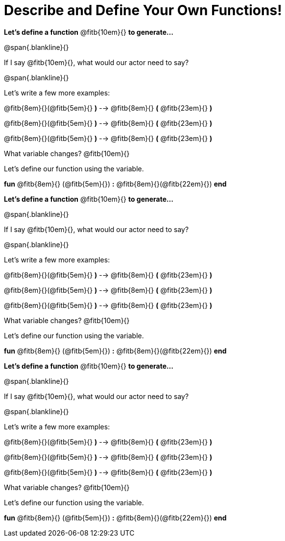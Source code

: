 = Describe and Define Your Own Functions!

*Let's define a function* @fitb{10em}{} *to generate...*

@span{.blankline}{}

If I say @fitb{10em}{}, what would our actor need to say?

@span{.blankline}{}

Let's write a few more examples:

@fitb{8em}{}(@fitb{5em}{} *)* --> @fitb{8em}{} *(* @fitb{23em}{} *)*

@fitb{8em}{}(@fitb{5em}{} *)* --> @fitb{8em}{} *(* @fitb{23em}{} *)*

@fitb{8em}{}(@fitb{5em}{} *)* --> @fitb{8em}{} *(* @fitb{23em}{} *)*

What variable changes? @fitb{10em}{}

Let's define our function using the variable.

*fun* @fitb{8em}{} (@fitb{5em}{}) *:* @fitb{8em}{}(@fitb{22em}{}) *end*


*Let's define a function* @fitb{10em}{} *to generate...*

@span{.blankline}{}

If I say @fitb{10em}{}, what would our actor need to say?

@span{.blankline}{}

Let's write a few more examples:

@fitb{8em}{}(@fitb{5em}{} *)* --> @fitb{8em}{} *(* @fitb{23em}{} *)*

@fitb{8em}{}(@fitb{5em}{} *)* --> @fitb{8em}{} *(* @fitb{23em}{} *)*

@fitb{8em}{}(@fitb{5em}{} *)* --> @fitb{8em}{} *(* @fitb{23em}{} *)*

What variable changes? @fitb{10em}{}

Let's define our function using the variable.

*fun* @fitb{8em}{} (@fitb{5em}{}) *:* @fitb{8em}{}(@fitb{22em}{}) *end*


*Let's define a function* @fitb{10em}{} *to generate...*

@span{.blankline}{}

If I say @fitb{10em}{}, what would our actor need to say?

@span{.blankline}{}

Let's write a few more examples:

@fitb{8em}{}(@fitb{5em}{} *)* --> @fitb{8em}{} *(* @fitb{23em}{} *)*

@fitb{8em}{}(@fitb{5em}{} *)* --> @fitb{8em}{} *(* @fitb{23em}{} *)*

@fitb{8em}{}(@fitb{5em}{} *)* --> @fitb{8em}{} *(* @fitb{23em}{} *)*

What variable changes? @fitb{10em}{}

Let's define our function using the variable.

*fun* @fitb{8em}{} (@fitb{5em}{}) *:* @fitb{8em}{}(@fitb{22em}{}) *end*
